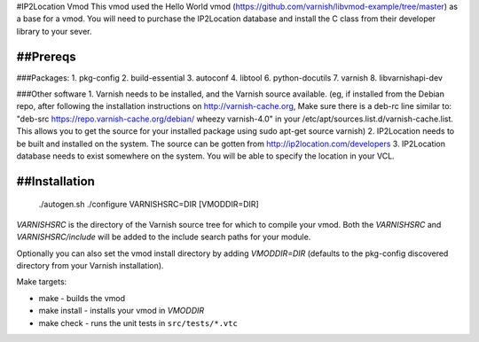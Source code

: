 #IP2Location Vmod
This vmod used the Hello World vmod (https://github.com/varnish/libvmod-example/tree/master) as a base for a vmod.
You will need to purchase the IP2Location database and install the C class from their developer library to your sever.

##Prereqs
============
###Packages:
1. pkg-config
2. build-essential
3. autoconf
4. libtool
6. python-docutils
7. varnish
8. libvarnishapi-dev

###Other software
1. Varnish needs to be installed, and the Varnish source available. (eg, if installed from the Debian repo, after following the installation instructions on http://varnish-cache.org, Make sure there is a deb-rc line similar to: "deb-src https://repo.varnish-cache.org/debian/ wheezy varnish-4.0" in your /etc/apt/sources.list.d/varnish-cache.list. This allows you to get the source for your installed package using sudo apt-get source varnish)
2. IP2Location needs to be built and installed on the system. The source can be gotten from http://ip2location.com/developers
3. IP2Location database needs to exist somewhere on the system. You will be able to specify the location in your VCL.

##Installation
============
    ./autogen.sh
    ./configure VARNISHSRC=DIR [VMODDIR=DIR]

`VARNISHSRC` is the directory of the Varnish source tree for which to
compile your vmod. Both the `VARNISHSRC` and `VARNISHSRC/include`
will be added to the include search paths for your module.

Optionally you can also set the vmod install directory by adding
`VMODDIR=DIR` (defaults to the pkg-config discovered directory from your
Varnish installation).

Make targets:

* make - builds the vmod
* make install - installs your vmod in `VMODDIR`
* make check - runs the unit tests in ``src/tests/*.vtc``
